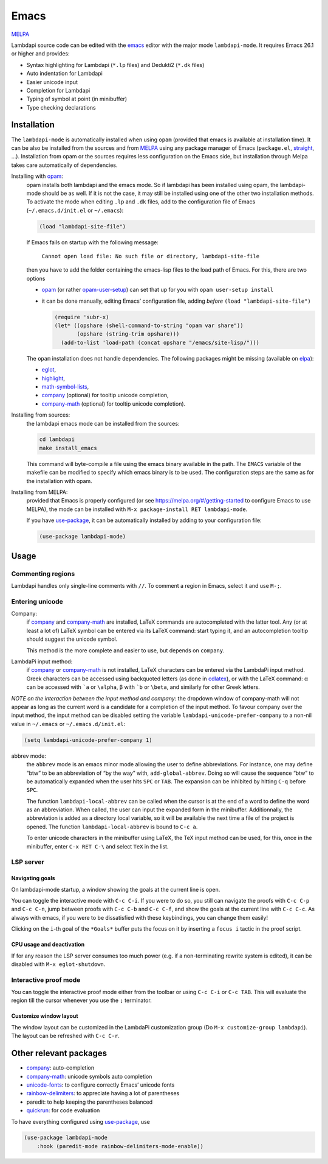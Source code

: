 .. _editing-lambdapi-source-code-with-emacs-melpamelpa-badgemelpa-link:

Emacs
=====
`MELPA <https://melpa.org/#/lambdapi-mode>`_

Lambdapi source code can be edited with the `emacs`_ editor with the major
mode ``lambdapi-mode``. It requires Emacs 26.1 or higher and provides:

* Syntax highlighting for Lambdapi (``*.lp`` files) and Dedukti2 (``*.dk``
  files)
* Auto indentation for Lambdapi
* Easier unicode input
* Completion for Lambdapi
* Typing of symbol at point (in minibuffer)
* Type checking declarations

Installation
------------

The ``lambdapi-mode`` is automatically installed when using ``opam``
(provided that emacs is available at installation time). It can be also
be installed from the sources and from `MELPA <https://melpa.org>`__
using any package manager of Emacs (``package.el``,
`straight <https://github.com/raxod502/straight.el>`__, …). Installation
from opam or the sources requires less configuration on the Emacs side,
but installation through Melpa takes care automatically of dependencies.

Installing with `opam`_:
  opam installs both lambdapi and the emacs mode. So if lambdapi has been
  installed using opam, the lambdapi-mode should be as well. If it is not the
  case, it may still be installed using one of the other two installation
  methods. To activate the mode when editing ``.lp`` and ``.dk`` files, add to
  the configuration file of Emacs (``~/.emacs.d/init.el`` or ``~/.emacs``):

  .. code:: emacs-lisp

     (load "lambdapi-site-file")

  If Emacs fails on startup with the following message:

     ``Cannot open load file: No such file or directory, lambdapi-site-file``

  then you have to add the folder containing the emacs-lisp files to the load
  path of Emacs. For this, there are two options

  * `opam`_ (or rather
    `opam-user-setup <https://github.com/OCamlPro/opam-user-setup>`_)
    can set that up for you with ``opam user-setup install``
  * it can be done manually, editing Emacs’ configuration file, adding *before*
    ``(load "lambdapi-site-file")``

    .. code:: emacs-lisp

       (require 'subr-x)
       (let* ((opshare (shell-command-to-string "opam var share"))
              (opshare (string-trim opshare)))
         (add-to-list 'load-path (concat opshare "/emacs/site-lisp/")))

  The ``opam`` installation does not handle dependencies. The following
  packages might be missing (available on `elpa`_):

  * `eglot`_,
  * `highlight`_,
  * `math-symbol-lists`_,
  * `company`_ (optional) for tooltip unicode completion,
  * `company-math`_ (optional) for tooltip unicode completion).

Installing from sources:
  the lambdapi emacs mode can be installed
  from the sources:

  .. code:: shell

     cd lambdapi
     make install_emacs

  This command will byte-compile a file using the emacs binary available
  in the path. The ``EMACS`` variable of the makefile can be modified to
  specify which emacs binary is to be used. The configuration steps are
  the same as for the installation with opam.

Installing from MELPA:
  provided that Emacs is properly configured
  (or see https://melpa.org/#/getting-started to configure
  Emacs to use MELPA), the mode can be installed with
  ``M-x package-install RET lambdapi-mode``.

  If you have `use-package`_, it can be automatically installed by adding to
  your configuration file:

  .. code:: emacs-lisp

     (use-package lambdapi-mode)

Usage
-----

Commenting regions
^^^^^^^^^^^^^^^^^^

Lambdapi handles only single-line comments with ``//``. To comment a
region in Emacs, select it and use ``M-;``.

Entering unicode
^^^^^^^^^^^^^^^^

Company:
  if `company`_ and `company-math`_ are installed, LaTeX commands are
  autocompleted with the latter tool. Any (or at least a lot of) LaTeX symbol
  can be entered via its LaTeX command: start typing it, and an autocompletion
  tooltip should suggest the unicode symbol.

  This method is the more complete and easier to use, but depends on
  ``company``.

LambdaPi input method:
  if `company`_ or `company-math`_ is not installed, LaTeX characters can be
  entered via the LambdaPi input method. Greek characters can be accessed using
  backquoted letters (as done in `cdlatex`_), or with the LaTeX command: α can
  be accessed with :literal:`\`a` or ``\alpha``, β with :literal:`\`b` or
  ``\beta``, and similarly for other Greek letters.

*NOTE on the interaction between the input method and company:* the
dropdown window of company-math will not appear as long as the current
word is a candidate for a completion of the input method. To favour
company over the input method, the input method can be disabled setting
the variable ``lambdapi-unicode-prefer-company`` to a non-nil value in
``~/.emacs`` or ``~/.emacs.d/init.el``:

.. code:: emacs-lisp

   (setq lambdapi-unicode-prefer-company 1)

abbrev mode:
  the ``abbrev`` mode is an emacs minor mode allowing the user to define
  abbreviations. For instance, one may define “btw” to be an abbreviation of “by
  the way” with, ``add-global-abbrev``. Doing so will cause the sequence “btw”
  to be automatically expanded when the user hits ``SPC`` or ``TAB``. The
  expansion can be inhibited by hitting ``C-q`` before ``SPC``.

  The function ``lambdapi-local-abbrev`` can be called when the cursor is at the
  end of a word to define the word as an abbreviation. When called, the user can
  input the expanded form in the minibuffer. Additionnally, the abbreviation is
  added as a directory local variable, so it will be available the next time a
  file of the project is opened. The function ``lambdapi-local-abbrev`` is bound
  to ``C-c a``.

  To enter unicode characters in the minibuffer using LaTeX, the TeX input
  method can be used, for this, once in the minibuffer, enter ``C-x RET C-\``
  and select ``TeX`` in the list.

LSP server
^^^^^^^^^^

Navigating goals
''''''''''''''''

On lambdapi-mode startup, a window showing the goals at the current line
is open.

You can toggle the interactive mode with ``C-c C-i``. If you were to do
so, you still can navigate the proofs with ``C-c C-p`` and ``C-c C-n``,
jump between proofs with ``C-c C-b`` and ``C-c C-f``, and show the goals
at the current line with ``C-c C-c``. As always with emacs, if you were
to be dissatisfied with these keybindings, you can change them easily!

Clicking on the ``i``-th goal of the ``*Goals*`` buffer puts the focus on it
by inserting a ``focus i`` tactic in the proof script.

CPU usage and deactivation
''''''''''''''''''''''''''

If for any reason the LSP server consumes too much power (e.g. if a
non-terminating rewrite system is edited), it can be disabled with
``M-x eglot-shutdown``.

Interactive proof mode
^^^^^^^^^^^^^^^^^^^^^^^
You can toggle the interactive proof mode either from the toolbar or
using ``C-c C-i`` or ``C-c TAB``. This will evaluate the region till
the cursor whenever you use the ``;`` terminator.

Customize window layout
'''''''''''''''''''''''

The window layout can be customized in the LambdaPi customization group
(Do ``M-x customize-group lambdapi``).
The layout can be refreshed with ``C-c C-r``.



Other relevant packages
-----------------------

* `company`_: auto-completion
* `company-math`_: unicode symbols auto completion
* `unicode-fonts <https://github.com/rolandwalker/unicode-fonts>`__: to
  configure correctly Emacs’ unicode fonts
* `rainbow-delimiters <https://github.com/Fanael/rainbow-delimiters>`__:
  to appreciate having a lot of parentheses
* paredit: to help keeping the parentheses balanced
* `quickrun`_: for code evaluation

To have everything configured using `use-package`_, use

.. code:: emacs-lisp

   (use-package lambdapi-mode
       :hook (paredit-mode rainbow-delimiters-mode-enable))

.. _elpa: https://elpa.gnu.org
.. _eglot: https://github.com/joaotavora/eglot
.. _company: http://company-mode.github.io
.. _company-math: https://github.com/vspinu/company-math
.. _use-package: https://github.com/jwiegley/use-package
.. _cdlatex: https://www.gnu.org/software/emacs/manual/html_node/org/CDLaTeX-mode.html
.. _quickrun: https://github.com/emacsorphanage/quickrun
.. _emacs: https://www.gnu.org/software/emacs/
.. _opam: http://opam.ocaml.org
.. _highlight: https://www.emacswiki.org/emacs/HighlightLibrary
.. _math-symbol-lists: https://elpa.gnu.org/packages/math-symbol-lists.html
